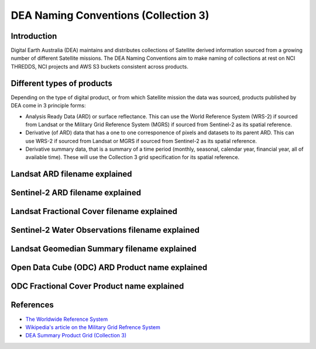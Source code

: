 DEA Naming Conventions (Collection 3) 
=========================================

Introduction
------------

Digital Earth Australia (DEA) maintains and distributes collections of
Satellite derived information sourced from a growing number of different
Satellite missions.
The DEA Naming Conventions aim to make naming of collections at rest on 
NCI THREDDS, NCI projects and AWS S3 buckets consistent across products.

Different types of products
------------

Depending on the type of digital product, or from which Satellite 
mission the data was sourced, products published by DEA come in 3 
principle forms:

- Analysis Ready Data (ARD) or surface reflectance. This can use 
  the World Reference System (WRS-2) if sourced from Landsat or 
  the Military Grid Reference System (MGRS) if sourced from Sentinel-2
  as its spatial reference.
- Derivative (of ARD) data that has a one to one corresponence of 
  pixels and datasets to its parent ARD. This can use WRS-2 if
  sourced from Landsat or MGRS if sourced from Sentinel-2 as its
  spatial reference.
- Derivative summary data, that is a summary of a time period (monthly,
  seasonal, calendar year, financial year, all of available time). These 
  will use the Collection 3 grid specification for its spatial reference.

Landsat ARD filename explained
------------
|ard_ls_image|

Sentinel-2 ARD filename explained
------------
|ard_s2_image|

Landsat Fractional Cover filename explained
------------
|fc_ls_image|

Sentinel-2 Water Observations filename explained
------------
|wo_s2_image|

Landsat Geomedian Summary filename explained
------------
|summary_image|

Open Data Cube (ODC) ARD Product name explained
------------
|odc_ard_image|

ODC Fractional Cover Product name explained
------------
|odc_fc_image|

References
----------

-  `The Worldwide Reference 
   System <https://landsat.gsfc.nasa.gov/about/the-worldwide-reference-system/>`__
-  `Wikipedia's article on the Military Grid Refrence
   System <https://en.wikipedia.org/wiki/Military_Grid_Reference_System>`__
-  `DEA Summary Product Grid (Collection 3) <./collection_3_summary_grid.rst>`__

.. |ard_ls_image| image:: ./images/ARD_Landsat_Filename.svg
.. |ard_s2_image| image:: ./images/ARD_S-2_Filename.svg
.. |fc_ls_image| image:: ./images/Landsat_Fractional_Cover.svg
.. |wo_s2_image| image:: ./images/S-2_Water_Observations.svg
.. |summary_image| image:: ./images/Derivative_Summary_Product.svg
.. |odc_ard_image| image:: ./images/ODC_Product_ID_LS_ARD.svg
.. |odc_fc_image| image:: ./images/ODC_Product_ID_LS_FC.svg
